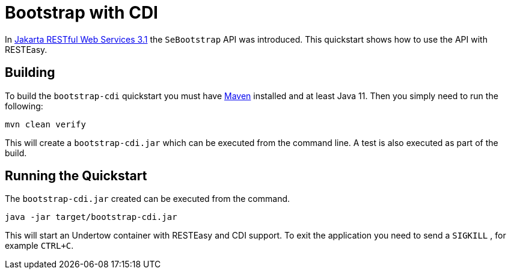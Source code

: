 = Bootstrap with CDI

In https://jakarta.ee/specifications/restful-ws/3.1/[Jakarta RESTful Web Services 3.1] the `SeBootstrap` API was
introduced. This quickstart shows how to use the API with RESTEasy.

== Building

To build the `bootstrap-cdi` quickstart you must have https://maven.apache.org/[Maven] installed and at least Java 11.
Then you simply need to run the following:

----
mvn clean verify
----

This will create a `bootstrap-cdi.jar` which can be executed from the command line. A test is also executed as part of
the build.

== Running the Quickstart

The `bootstrap-cdi.jar` created can be executed from the command.

----
java -jar target/bootstrap-cdi.jar
----

This will start an Undertow container with RESTEasy and CDI support. To exit the application you need to send a `SIGKILL`
, for example `CTRL+C`.